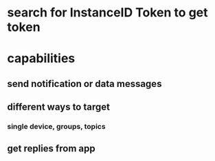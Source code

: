 * search for InstanceID Token to get token
* capabilities
** send notification or data messages
** different ways to target
*** single device, groups, topics
** get replies from app
